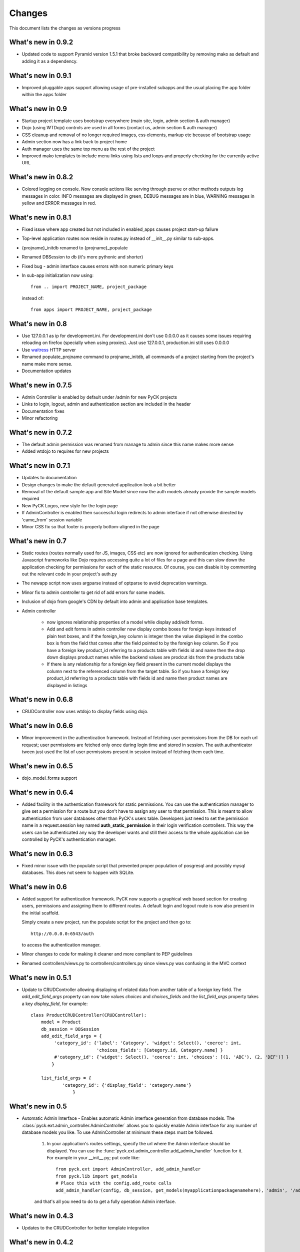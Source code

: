 .. _changes:

Changes
============

This document lists the changes as versions progress

What's new in 0.9.2
--------------------

* Updated code to support Pyramid version 1.5.1 that broke backward compatibility by removing mako as default and adding it as a dependency.

What's new in 0.9.1
--------------------

* Improved pluggable apps support allowing usage of pre-installed subapps and the usual placing the app folder within the apps folder

What's new in 0.9
-----------------

* Startup project template uses bootstrap everywhere (main site, login, admin section & auth manager)
* Dojo (using WTDojo) controls are used in all forms (contact us, admin section & auth manager)
* CSS cleanup and removal of no longer required images, css elements, markup etc because of bootstrap usage
* Admin section now has a link back to project home
* Auth manager uses the same top menu as the rest of the project
* Improved mako templates to include menu links using lists and loops and properly checking for the currently active URL

What's new in 0.8.2
--------------------

* Colored logging on console. Now console actions like serving through pserve  or other methods outputs log
  messages in color. INFO messages are displayed in green, DEBUG messages are in blue, WARNING messages in
  yellow and ERROR messages in red.

What's new in 0.8.1
--------------------

* Fixed issue where app created but not included in enabled_apps causes project start-up failure
* Top-level application routes now reside in routes.py instead of __init__.py similar to sub-apps.
* {projname}_initdb renamed to {projname}_populate
* Renamed DBSession to db (it's more pythonic and shorter)
* Fixed bug - admin interface causes errors with non numeric primary keys
* In sub-app initialization now using::

    from .. import PROJECT_NAME, project_package

  instead of::

    from apps import PROJECT_NAME, project_package


What's new in 0.8
------------------

* Use 127.0.0.1 as ip for development.ini. For development.ini don't use 0.0.0.0 as it causes some issues
  requiring reloading on firefox (specially when using proxies). Just use 127.0.0.1, production.ini still
  uses 0.0.0.0

* Use `waitress <http://docs.pylonsproject.org/projects/waitress/en/latest/>`_ HTTP server

* Renamed populate_projname command to projname_initdb, all commands of a project starting from the project's
  name make more sense.

* Documentation updates

What's new in 0.7.5
-------------------

* Admin Controller is enabled by default under /admin for new PyCK projects

* Links to login, logout, admin and authentication section are included in the header

* Documentation fixes

* Minor refactoring


What's new in 0.7.2
-------------------

* The default admin permission was renamed from manage to admin since this name makes more sense

* Added wtdojo to requires for new projects


What's new in 0.7.1
-------------------

* Updates to documentation

* Design changes to make the default generated application look a bit better

* Removal of the default sample app and Site Model since now the auth models already provide the sample models required

* New PyCK Logos, new style for the login page

* If AdminController is enabled then successful login redirects to admin interface if not otherwise directed by 'came_from'
  session variable

* Minor CSS fix so that footer is properly bottom-aligned in the page


What's new in 0.7
-----------------

* Static routes (routes normally used for JS, images, CSS etc) are now ignored for authentication checking. Using Javascript
  frameworks like Dojo requires accessing quite a lot of files for a page and this can slow down the application checking for
  permissions for each of the static resource. Of course, you can disable it by commenting out the relevant code in your
  project's auth.py

* The newapp script now uses argparse instead of optparse to avoid deprecation warnings.

* Minor fix to admin controller to get rid of add errors for some models.

* Inclusion of dojo from google's CDN by default into admin and application base templates.

* Admin controller

    * now ignores relationship properties of a model while display add/edit forms.

    * Add and edit forms in admin controller now display combo boxes for foreign keys instead of plain text boxes, and if
      the foreign_key column is integer then the value displayed in the combo box is from the field that comes after the
      field pointed to by the foreign key column. So if you have a foreign key product_id referring to a products table
      with fields id and name then the drop down displays product names while the backend values are prodcut ids from the
      products table

    * If there is any relationship for a foreign key field present in the current model displays the column next to the
      referenced column from the target table. So if you have a foreign key product_id referring to a products table
      with fields id and name then product names are displayed in listings


What's new in 0.6.8
-------------------

* CRUDController now uses wtdojo to display fields using dojo.
  

What's new in 0.6.6
-------------------

* Minor improvement in the authentication framework. Instead of fetching user permissions from the DB for each url request; user
  permissions are fetched only once during login time and stored in session. The auth.authenticator tween just used the list of
  user permissions present in session instead of fetching them each time.


What's new in 0.6.5
------------------

* dojo_model_forms support


What's new in 0.6.4
-------------------

* Added facility in the authentication framework for static permissions. You can use the authentication manager to give set a permission
  for a route but you don't have to assign any user to that permission. This is meant to allow authentication from user databases other
  than PyCK's users table. Developers just need to set the permission name in a request.session key named **auth_static_permission** in
  their login verification controllers. This way the users can be authenticated any way the developer wants and still their access
  to the whole application can be controlled by PyCK's authentication manager.


What's new in 0.6.3
-------------------

* Fixed minor issue with the populate script that prevented proper population of posgresql and possibly mysql databases.
  This does not seem to happen with SQLite.


What's new in 0.6
----------------

* Added support for authentication framework. PyCK now supports a graphical web based section for creating users,
  permissions and assigning them to different routes. A default login and logout route is now also present in the
  initial scaffold.
  
  Simply create a new project, run the populate script for the project and then go to::
  
    http://0.0.0.0:6543/auth
  
  to access the authentication manager.

* Minor changes to code for making it cleaner and more compliant to PEP guidelines

* Renamed controllers/views.py to controllers/controllers.py since views.py was confusing in the MVC context
  

What's new in 0.5.1
-------------------

* Update to CRUDController allowing displaying of related data from another table of a foreign key field. The *add_edit_field_args*
  property can now take values *choices* and *choices_fields* and the *list_field_args* property takes a key *display_field*, for example::
  
    class ProductCRUDController(CRUDController):
        model = Product
        db_session = DBSession
        add_edit_field_args = {
             'category_id': {'label': 'Category', 'widget': Select(), 'coerce': int,
                             'choices_fields': [Category.id, Category.name] }
             #'category_id': {'widget': Select(), 'coerce': int, 'choices': [(1, 'ABC'), (2, 'DEF')] }
            }
    
        list_field_args = {
                'category_id': {'display_field': 'category.name'}
                    }


What's new in 0.5
----------------

* Automatic Admin Interface - Enables automatic Admin interface generation from database models. The :class:`pyck.ext.admin_controller.AdminController` allows you to quickly enable Admin interface for any number of database models you like. To use AdminController at minimum these steps must be followed.
    
    
    1. In your application's routes settings, specify the url where the Admin interface should be displayed. You can use the :func:`pyck.ext.admin_controller.add_admin_handler` function for it. For example in your __init__.py; put code like::
    
        from pyck.ext import AdminController, add_admin_handler
        from pyck.lib import get_models
        # Place this with the config.add_route calls
        add_admin_handler(config, db_session, get_models(myapplicationpackagenamehere), 'admin', '/admin', AdminController)
    
    and that's all you need to do to get a fully operation Admin interface.
    
What's new in 0.4.3
------------------

* Updates to the CRUDController for better template integration

What's new in 0.4.2
------------------

* Pagination fixes for limiting the number of pages displayed

What's new in 0.4.1
------------------

* Fixed edit interface bug in CRUDController
* Added instructions for setting up pyck with Apache+mod_wsgi 

What's new in 0.4
----------------

* CRUDController - Enables automatic CRUD interface generation from database models. The :class:`pyck.controllers.CRUDController` allows you to quickly enable CRUD interface for any database model you like. To use CRUD controller at minimum these steps must be followed.
    
    1. Create a sub-class of the CRUDController and set model (for which you want to have CRUD) and database session::
    
        from pyck.controllers import CRUDController
        from myapp.models import MyModel, DBSession
        
        class MyCRUDController(CRUDController):
            model = MyModel
            db_session = DBSession()
    
    2. In your application's routes settings, specify the url where the CRUD interface should be displayed. You can use the :func:`pyck.controllers.add_crud_handler` method for it. For example in your __init__.py (if you're enabling CRUD for a model without your main project) or in your routes.py (if you're enabling CRUD for a model within an app in your project) put code like::
    
        from pyck.controllers import add_crud_handler
        from controllers.views import MyCRUDController
        
        # Place this with the config.add_route calls
        add_crud_handler(config, 'mymodel_crud', '/mymodel', MyCRUDController)
    
    and that's all you need to do to get a fully operation CRUD interface. Take a look at the newapp sample app in demos for a working CRUD example in the Wiki app.


What's new in 0.3
----------------

* Model Forms - Ability to generate forms automatically from database models. We now have a :func:`pyck.forms.model_form` function that behaves exactly like :func:`wtforms.ext.sqlalchemy.orm.model_form` but uses :class:`pyck.forms.Form` as its base class. The benefit is that you get all the features present in pyck forms in your model form (like, as_p and as_table rendering of your form and CSRF protection). Using a model form is quite easy, for example::

    from pyck.forms import model_form
    from myapp.models import User
    UserForm = model_form(User)

  Of course, you can then sub-class this UserForm class to add further validators or modifications if you like. Later in a view (considering you've not subclassed UserForm) you can use this form as::
  
    f = UserForm(request.POST, request_obj=request, use_csrf_protection=True)
  
  and it will work exactly like a normal pyck Form.

* A more operational blog app in the newapp given in demos that uses the model_form feature to add blog posts.

What's new in 0.2.4
------------------

* Automated CSRF Protection in forms. While disabled by default (to maintain compatibility with WTForms), CSRF protection can be enabled for a form by passing the form two extra keyword arguments **request_obj** and **use_csrf_protection** set to **True** when initializing it. For example::

    f = ContactForm(request.POST, request_obj=request, use_csrf_protection=True)

* Form objects now have an as_table :func:`pyck.forms.Form.as_table` method that allows displaying the form in a table similar to the :func:`pyck.forms.Form.as_p` method added in previous release. This method also accepts labels and errors positions (left, right, top, bottom) and optionally allows you to insert the html <table> tag within the method instead of putting it in your template by setting **include_table_tag parameter** to **True**

What's new in 0.2.3
------------------

Till now almost all updates were to the scaffold generated by a PyCK project, so in a sense till now PyCK could be considered another scraffold for Pyramid. With this version, things are starting to change a bit.

* A new package :mod:`pyck.forms` that serves as a wrapper on top of WTForms (will try to maintain code usage compatibility with wtforms) so instead of using normal **wtforms.Form** class instances, PyCK developers can use :class:`pyck.forms.Form` instances in the same way. But these forms come with some additional features

    * Currently the form can be display using html p tags using :func:`pyck.forms.Form.as_p` method. This method supports displaying labels and validation errors on either direction of the field control (top, bottom, left, right).
    
    * The associated sample app code has been updated along with new app scaffold to use pyck.forms, the code already has become much simpler.
    
    * It is important to note that these forms can be used in the same way as WTForms so if you want to layout your form the way you want (as you normally do in WTForms); you are still able to do it.

* Basic tests have been implemented for :mod:`pyck.forms` and nosetests are being used for automated testing. Keeping the code quality high is one of the aims here so I'll try to write tests for all of the additions to pyck itself.



What's new in 0.2.2
------------------

* Sessions support - Sessions come pre-configured now with a new PyCK project and the sample included has also been updated accordingly

* Forms support - Initial support for forms using WTForms has landed. Keeping with the structure forms are defined within a forms package inside the application package.

* A newly created project (and the sample project) now contains a contact form demonstrating forms usage.

    * Additionally forms also have CSRF (Cross Site Request Forgery) protection

* Flash messaging support is also in. Look at the contact form example (specifically its template and the home and base templates) to see flash messages in action.

**What's next?** Focus now is to make forms more easy to use within PyCK. Upcoming versions are expected to contain more enhancements related to forms.


What's new in 0.2.1
------------------

Some code refactoring to ease up a few things

* Moved sys.path addition settings to a seperate function named load_project_settings in project's __init__.py. This function is called by __init__.py's main function to load project specific settings and also called by the populate script. So the code is at one place instead of two places.

* For apps, moved the RenameTables SQA MetaBase to the model package's __init__.py so its a bit hidden from the developer as the developer just sees::

    from . import DBSession, Base

  in the model definition files. This also makes importing these into multiple model files much easier (since again the code is at a single location now)

* In the __init__.py of every model package (apps or the main project alike), we now import the models defined by that project/app and include them in the __all__ list so that instead of importing like::

    from myapp.models.models import MyModel

  now we can use::

    from myapp.models import MyModel

What's new in 0.2.0
------------------

* tables created from models in apps are automatically prefixed by app name. For example: if you have an app named blog and it has a model Post where you have specified::

    __tablename__ = 'posts'

  it will automatically be created as **blog_posts** in the database. Your access to the table through the model remained same without any changes.

* Once you run python setup.py develop for your new project, a new command for creating an app becomes availabe to you. Instead of copying the sample app provided and adjusting it, now the whole struture is created for you. For details see

  :ref:`adding-apps`

  This feature is the reason that the version number bumped upto 0.2 :-)


What's new in 0.1.6
------------------

* First fully operational version with pluggable apps along with their database models etc.

